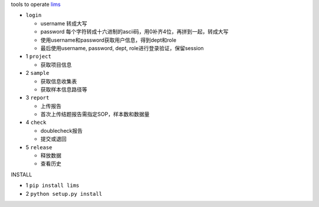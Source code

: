 tools to operate `lims <http://172.17.8.19/starlims11.novogene/starthtml.lims>`_

- ``login``

  * username 转成大写
  * password 每个字符转成十六进制的ascii码，用0补齐4位，再拼到一起，转成大写
  * 使用username和password获取用户信息，得到dept和role
  * 最后使用username, password, dept, role进行登录验证，保留session

- 1 ``project``

  * 获取项目信息

- 2 ``sample``

  * 获取信息收集表
  * 获取样本信息路径等

- 3 ``report``

  * 上传报告
  * 首次上传结题报告需指定SOP，样本数和数据量

- 4 ``check``

  * doublecheck报告
  * 提交或退回

- 5 ``release``

  * 释放数据
  * 查看历史

INSTALL

- 1 ``pip install lims``

- 2 ``python setup.py install``
